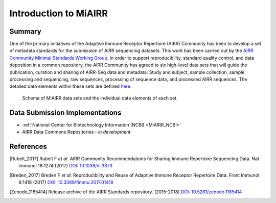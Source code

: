 .. _MiAIRR:

======================
Introduction to MiAIRR
======================

Summary
=======

One of the primary initiatives of the Adaptive Immune Receptor
Repertoire (AIRR) Community has been to develop a set of metadata
standards for the submission of AIRR sequencing datasets. This work has
been carried out by the `AIRR Community Minimal Standards Working Group`_.
In order to support reproducibility, standard quality control, and data
deposition in a common repository, the AIRR Community has agreed to six
high-level data sets that will guide the publication, curation and
sharing of AIRR-Seq data and metadata: Study and subject, sample
collection, sample processing and sequencing, raw sequences, processing
of sequence data, and processed AIRR sequences. The detailed data
elements within these sets are defined here__.

.. _`AIRR Community Minimal Standards Working Group`:
   http://airr-community.org/working_groups/minimal_standards

.. __: https://github.com/airr-community/airr-standards/blob/master/AIRR_Minimal_Standard_Data_Elements.tsv

.. Figure:: images/MiAIRR_data_elements_plain.png
   :alt: A scheme of the MiAIRR data set and data elements
   :figwidth: image

   Schema of MiAIRR data sets and the individual data elements of each
   set.


Data Submission Implementations
===============================

-  :ref:`National Center for Biotechnology Information (NCBI) <MiAIRR_NCBI>`
-  AIRR Data Commons Repositories - *in development*

References
==========

.. [Rubelt_2017] Rubelt F *et al*. AIRR Community Recommendations for
   Sharing Immune Repertoire Sequencing Data. Nat Immunol 18:1274
   (2017) `DOI: 10.1038/ni.3873`_
.. _`DOI: 10.1038/ni.3873`: https://doi.org/10.1038/ni.3873

.. [Breden_2017] Breden F *et al*. Reproducibility and Reuse of
   Adaptive Immune Receptor Repertoire Data. Front Immunol 8:1418
   (2017) `DOI: 10.3389/fimmu.2017.01418`_
.. _`DOI: 10.3389/fimmu.2017.01418`: https://doi.org/10.3389/fimmu.2017.01418

.. [Zenodo_1185414] Release archive of the AIRR Standards repository.
   (2015-2018) `DOI: 10.5281/zenodo.1185414`_
.. _`DOI: 10.5281/zenodo.1185414`: https://doi.org/10.5281/zenodo.1185414
